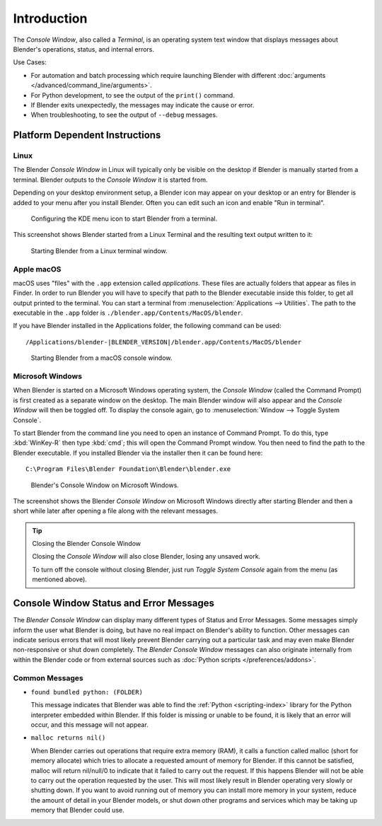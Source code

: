 .. Information here should be shorter. For example, We do not need to explain what an .app is.

************
Introduction
************

The *Console Window*, also called a *Terminal*, is an operating system text window that displays
messages about Blender's operations, status, and internal errors.

Use Cases:

- For automation and batch processing which require launching Blender
  with different :doc:`arguments </advanced/command_line/arguments>`.
- For Python development, to see the output of the ``print()`` command.
- If Blender exits unexpectedly, the messages may indicate the cause or error.
- When troubleshooting, to see the output of ``--debug`` messages.


Platform Dependent Instructions
===============================

Linux
-----

The Blender *Console Window* in Linux will typically only be visible on the desktop
if Blender is manually started from a terminal. Blender outputs to the
*Console Window* it is started from.

Depending on your desktop environment setup, a Blender icon may appear on your desktop or an
entry for Blender is added to your menu after you install Blender. Often you can edit such an icon
and enable "Run in terminal".

.. figure:: /images/interface-window_system-console-kde.png

   Configuring the KDE menu icon to start Blender from a terminal.

This screenshot shows Blender started from a Linux Terminal and the
resulting text output written to it:

.. figure:: /images/interface-window_system-console-linux.png

   Starting Blender from a Linux terminal window.


Apple macOS
-----------

macOS uses "files" with the ``.app`` extension called *applications*.
These files are actually folders that appear as files in Finder.
In order to run Blender you will have to specify that path to the Blender executable inside this folder,
to get all output printed to the terminal.
You can start a terminal from :menuselection:`Applications --> Utilities`.
The path to the executable in the ``.app`` folder is ``./blender.app/Contents/MacOS/blender``.

If you have Blender installed in the Applications folder, the following command can be used:

.. parsed-literal:: /Applications/blender-\ |BLENDER_VERSION|/blender.app/Contents/MacOS/blender

.. figure:: /images/interface-window_system-console-mac.png

   Starting Blender from a macOS console window.


Microsoft Windows
-----------------

When Blender is started on a Microsoft Windows operating system, the *Console Window*
(called the Command Prompt) is first created as a separate window on the desktop.
The main Blender window will also appear and the *Console Window* will then be toggled off.
To display the console again, go to :menuselection:`Window --> Toggle System Console`.

To start Blender from the command line you need to open an instance of Command Prompt.
To do this, type :kbd:`WinKey-R` then type :kbd:`cmd`; this will open the Command Prompt window.
You then need to find the path to the Blender executable. If you installed Blender via the installer
then it can be found here:

.. parsed-literal:: C:\\Program Files\\Blender Foundation\\Blender\\blender.exe

.. figure:: /images/interface_window_system-console_windows.png

   Blender's Console Window on Microsoft Windows.


The screenshot shows the Blender *Console Window* on Microsoft Windows directly after starting
Blender and then a short while later after opening a file along with the relevant messages.

.. tip:: Closing the Blender Console Window

   Closing the *Console Window* will also close Blender, losing any unsaved work.

   To turn off the console without closing Blender,
   just run *Toggle System Console* again from the menu (as mentioned above).


Console Window Status and Error Messages
========================================

The *Blender Console Window* can display many different types of Status and Error Messages.
Some messages simply inform the user what Blender is doing, but have no real impact on Blender's ability to function.
Other messages can indicate serious errors that will most likely prevent Blender carrying out a particular task and
may even make Blender non-responsive or shut down completely. The *Blender Console Window* messages can
also originate internally from within the Blender code or from external sources such as
:doc:`Python scripts </preferences/addons>`.


Common Messages
---------------

- ``found bundled python: (FOLDER)``

  This message indicates that Blender was able to find the :ref:`Python <scripting-index>`
  library for the Python interpreter embedded within Blender.
  If this folder is missing or unable to be found,
  it is likely that an error will occur, and this message will not appear.

- ``malloc returns nil()``

  When Blender carries out operations that require extra memory (RAM), it calls a function called malloc
  (short for memory allocate) which tries to allocate a requested amount of memory for Blender.
  If this cannot be satisfied, malloc will return nil/null/0 to indicate that it failed to carry out the request.
  If this happens Blender will not be able to carry out the operation requested by the user.
  This will most likely result in Blender operating very slowly or shutting down.
  If you want to avoid running out of memory you can install more memory in your system,
  reduce the amount of detail in your Blender models,
  or shut down other programs and services which may be taking up memory that Blender could use.
